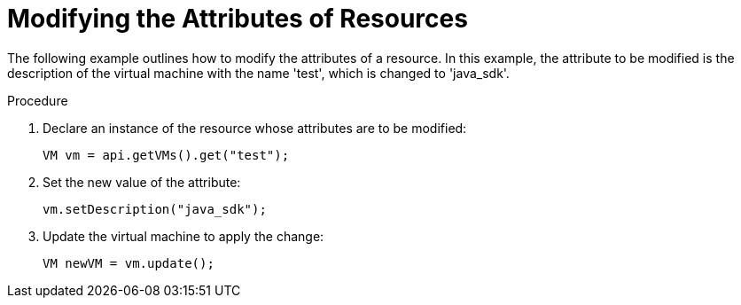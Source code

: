 :_content-type: PROCEDURE
[id="Modifying_the_Values_of_Resources"]
= Modifying the Attributes of Resources

The following example outlines how to modify the attributes of a resource. In this example, the attribute to be modified is the description of the virtual machine with the name 'test', which is changed to 'java_sdk'.

.Procedure

. Declare an instance of the resource whose attributes are to be modified:
+
[source, Java]
----
VM vm = api.getVMs().get("test");
----
+
. Set the new value of the attribute:
+
[source, Java]
----
vm.setDescription("java_sdk");
----
+
. Update the virtual machine to apply the change:
+
[source, Java]
----
VM newVM = vm.update();
----
+

